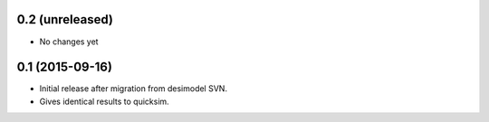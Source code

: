 0.2 (unreleased)
----------------

- No changes yet

0.1 (2015-09-16)
----------------

- Initial release after migration from desimodel SVN.
- Gives identical results to quicksim.
